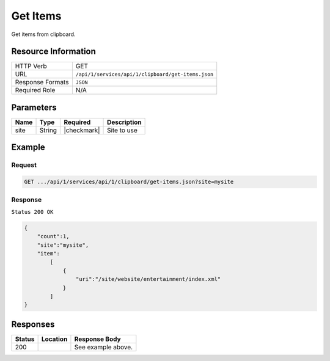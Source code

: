 .. .. include:: /includes/unicode-checkmark.rst

.. _crafter-studio-api-clipboard-get-items:

=========
Get Items
=========

Get items from clipboard.

--------------------
Resource Information
--------------------

+----------------------------+-------------------------------------------------------------------+
|| HTTP Verb                 || GET                                                              |
+----------------------------+-------------------------------------------------------------------+
|| URL                       || ``/api/1/services/api/1/clipboard/get-items.json``               |
+----------------------------+-------------------------------------------------------------------+
|| Response Formats          || ``JSON``                                                         |
+----------------------------+-------------------------------------------------------------------+
|| Required Role             || N/A                                                              |
+----------------------------+-------------------------------------------------------------------+

----------
Parameters
----------

+---------------+-------------+---------------+--------------------------------------------------+
|| Name         || Type       || Required     || Description                                     |
+===============+=============+===============+==================================================+
|| site         || String     || |checkmark|  || Site to use                                     |
+---------------+-------------+---------------+--------------------------------------------------+

-------
Example
-------

^^^^^^^
Request
^^^^^^^

.. code-block:: guess

    GET .../api/1/services/api/1/clipboard/get-items.json?site=mysite

^^^^^^^^
Response
^^^^^^^^

``Status 200 OK``

.. code-block:: json

    {
        "count":1,
        "site":"mysite",
        "item":
            [
                {
                    "uri":"/site/website/entertainment/index.xml"
                }
            ]
    }


---------
Responses
---------

+---------+-------------------------------------------+---------------------------------------------------+
|| Status || Location                                 || Response Body                                    |
+=========+===========================================+===================================================+
|| 200    ||                                          || See example above.                               |
+---------+-------------------------------------------+---------------------------------------------------+
